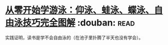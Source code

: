 * [[https://book.douban.com/subject/26648125/][从零开始学游泳：仰泳、蛙泳、蝶泳、自由泳技巧完全图解]]    :douban::read:
实践证明，读书是学不会自由泳的（在池子里扑腾了半天也没有学会）。
